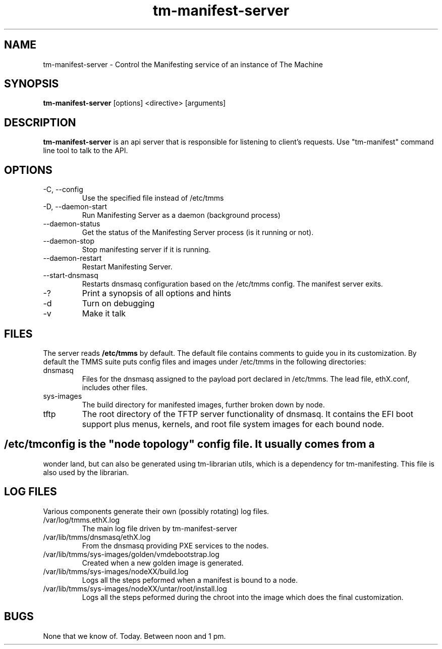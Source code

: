 .TH tm-manifest-server "8" "2016" "The Machine" "Manifesting API Server"

.SH NAME
tm-manifest-server \- Control the Manifesting service of an instance of The Machine

.SH SYNOPSIS
\fBtm-manifest-server\fP [options] <directive> [arguments]

.SH DESCRIPTION
\fBtm-manifest-server\fP is an api server that is responsible for listening to
client's requests. Use "tm-manifest" command line tool to talk to the API.

.SH OPTIONS
.PP

.TP
-C, --config
Use the specified file instead of /etc/tmms

.TP
-D, --daemon-start
Run Manifesting Server as a daemon (background process)

.TP
--daemon-status
Get the status of the Manifesting Server process (is it running or not).

.TP
--daemon-stop
Stop manifesting server if it is running.

.TP
--daemon-restart
Restart Manifesting Server.

.TP
--start-dnsmasq
Restarts dnsmasq configuration based on the /etc/tmms config.  The manifest
server exits.

.TP
-?
Print a synopsis of all options and hints

.TP
-d
Turn on debugging

.TP
-v
Make it talk

\fP
.SH FILES
The server reads \fB/etc/tmms\fR by default.  The default file contains
comments to guide you in its customization.  By default the TMMS suite
puts config files and images under /etc/tmms in the following directories:

.PP
.TP
dnsmasq
Files for the dnsmasq assigned to the payload port declared in /etc/tmms.
The lead file, ethX.conf, includes other files.

.TP
sys-images
The build directory for manifested images, further broken down by node.

.TP
tftp
The root directory of the TFTP server functionality of dnsmasq.  It
contains the EFI boot support plus menus, kernels, and root file system
images for each bound node.

.SH  
/etc/tmconfig is the "node topology" config file. It usually comes from a
wonder land, but can also be generated using tm-librarian utils, which is a
dependency for tm-manifesting.  This file is also used by the librarian.

.SH LOG FILES

Various components generate their own (possibly rotating) log files.

.PP
.TP
/var/log/tmms.ethX.log
The main log file driven by tm-manifest-server

.TP
/var/lib/tmms/dnsmasq/ethX.log
From the dnsmasq providing PXE services to the nodes.

.TP
/var/lib/tmms/sys-images/golden/vmdebootstrap.log
Created when a new golden image is generated.

.TP
/var/lib/tmms/sys-images/nodeXX/build.log
Logs all the steps peformed when a manifest is bound to a node.

.TP
/var/lib/tmms/sys-images/nodeXX/untar/root/install.log
Logs all the steps peformed during the chroot into the image which
does the final customization.

.SH BUGS
None that we know of.  Today.  Between noon and 1 pm.
